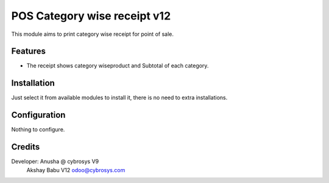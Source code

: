============================
POS Category wise receipt v12
============================

This module aims to print category wise receipt for point of sale.

Features
========

* The receipt shows category wiseproduct and Subtotal of each category.

Installation
============

Just select it from available modules to install it, there is no need to extra installations.

Configuration
=============

Nothing to configure.


Credits
=======
Developer: Anusha @ cybrosys V9
           Akshay Babu V12  odoo@cybrosys.com

